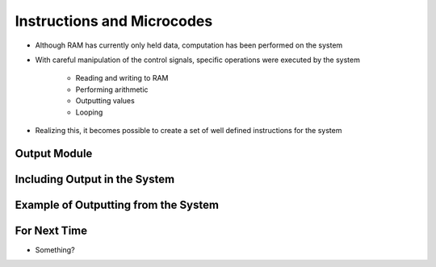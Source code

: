 ===========================
Instructions and Microcodes
===========================

* Although RAM has currently only held data, computation has been performed on the system
* With careful manipulation of the control signals, specific operations were executed by the system

    * Reading and writing to RAM
    * Performing arithmetic
    * Outputting values
    * Looping


* Realizing this, it becomes possible to create a set of well defined instructions for the system



Output Module
=============



Including Output in the System
==============================



Example of Outputting from the System
=====================================



For Next Time
=============

* Something?


